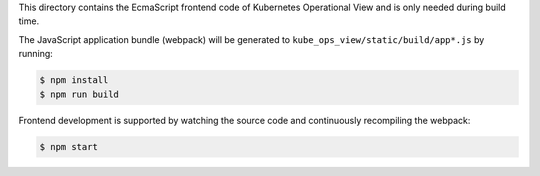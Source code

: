 This directory contains the EcmaScript frontend code of Kubernetes Operational View and is only needed during build time.

The JavaScript application bundle (webpack) will be generated to ``kube_ops_view/static/build/app*.js`` by running:

.. code-block:: bash

    $ npm install
    $ npm run build

Frontend development is supported by watching the source code and continuously recompiling the webpack:

.. code-block:: bash

    $ npm start
